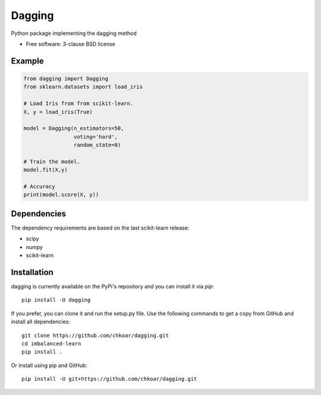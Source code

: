 ===============================
Dagging
===============================

.. image:: https://img.shields.io/travis/chkoar/dagging.svg
        :target: https://travis-ci.org/chkoar/dagging

.. image:: https://codecov.io/gh/chkoar/dagging/branch/master/graph/badge.svg
  :target: https://codecov.io/gh/chkoar/dagging

.. image:: https://img.shields.io/pypi/v/dagging.svg
        :target: https://pypi.python.org/pypi/dagging


Python package implementing the dagging method

* Free software: 3-clause BSD license

Example
-------

.. code-block:: python

    from dagging import Dagging
    from sklearn.datasets import load_iris 

    # Load Iris from from scikit-learn.
    X, y = load_iris(True)

    model = Dagging(n_estimators=50,
                    voting='hard',
                    random_state=0)

    # Train the model.
    model.fit(X,y)

    # Accuracy
    print(model.score(X, y))


Dependencies
------------

The dependency requirements are based on the last scikit-learn release:

* scipy
* numpy
* scikit-learn

Installation
------------

dagging is currently available on the PyPi's repository and you can
install it via `pip`::

  pip install -U dagging

If you prefer, you can clone it and run the setup.py file. Use the following
commands to get a copy from GitHub and install all dependencies::

  git clone https://github.com/chkoar/dagging.git
  cd imbalanced-learn
  pip install .

Or install using pip and GitHub::

  pip install -U git+https://github.com/chkoar/dagging.git
